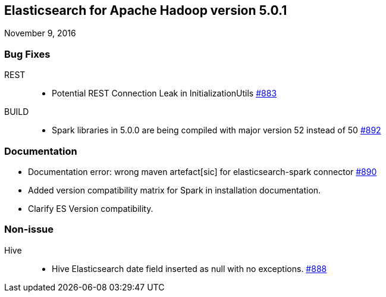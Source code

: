 [[eshadoop-5.0.1]]
== Elasticsearch for Apache Hadoop version 5.0.1
November 9, 2016

[[bugs-5.0.1]]
=== Bug Fixes
REST::
* Potential REST Connection Leak in InitializationUtils
http://github.com/elastic/elasticsearch-hadoop/issues/883[#883]
BUILD::
* Spark libraries in 5.0.0 are being compiled with major version 52 instead of 50
https://github.com/elastic/elasticsearch-hadoop/issues/892[#892]

[[docs-5.0.1]]
=== Documentation
* Documentation error: wrong maven artefact[sic] for elasticsearch-spark connector
http://github.com/elastic/elasticsearch-hadoop/issues/890[#890]
* Added version compatibility matrix for Spark in installation documentation.
* Clarify ES Version compatibility.

[[nonissue-5.0.1]]
=== Non-issue
Hive::
* Hive Elasticsearch date field inserted as null with no exceptions.
http://github.com/elastic/elasticsearch-hadoop/issues/888[#888]